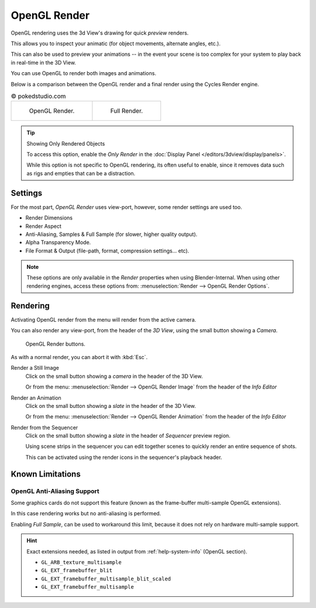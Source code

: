 
*************
OpenGL Render
*************

OpenGL rendering uses the 3d View's drawing for quick *preview* renders.

This allows you to inspect your animatic
(for object movements, alternate angles, etc.).

This can also be used to preview your animations --
in the event your scene is too complex for your system to play back in real-time in the 3D View.

You can use OpenGL to render both images and animations.

Below is a comparison between the OpenGL render and a final render using
the Cycles Render engine.

.. list-table:: © pokedstudio.com

   * - .. figure:: /images/render_opengl_example-opengl-render.jpg
          :width: 320px

          OpenGL Render.

     - .. figure:: /images/render_opengl_example-cycles-render.jpg
          :width: 320px

          Full Render.

.. tip:: Showing Only Rendered Objects

   To access this option, enable the *Only Render* in the :doc:`Display Panel </editors/3dview/display/panels>`.

   While this option is not specific to OpenGL rendering, its often useful to enable,
   since it removes data such as rigs and empties that can be a distraction.


Settings
========

For the most part, *OpenGL Render* uses view-port,
however, some render settings are used too.

- Render Dimensions
- Render Aspect
- Anti-Aliasing, Samples & Full Sample (for slower, higher quality output).
- Alpha Transparency Mode.
- File Format & Output (file-path, format, compression settings... etc).

.. note::

   These options are only available in the *Render* properties when using Blender-Internal.
   When using other rendering engines, access these options from:
   :menuselection:`Render --> OpenGL Render Options`.


Rendering
=========

Activating OpenGL render from the menu will render from the active camera.

You can also render any view-port, from the header of the *3D View*,
using the small button showing a *Camera*.

.. figure:: /images/render_opengl_view-port-render-buttons.png

   OpenGL Render buttons.


As with a normal render, you can abort it with :kbd:`Esc`.

Render a Still Image
   Click on the small button showing a *camera* in the header of the 3D View.

   Or from the menu: :menuselection:`Render --> OpenGL Render Image`
   from the header of the *Info Editor*
Render an Animation
   Click on the small button showing a *slate* in the header of the 3D View.

   Or from the menu: :menuselection:`Render --> OpenGL Render Animation`
   from the header of the *Info Editor*
Render from the Sequencer
   Click on the small button showing a *slate* in the header of *Sequencer* preview region.

   Using scene strips in the sequencer you can edit together scenes to quickly render an entire sequence of shots.

   This can be activated using the render icons in the sequencer's playback header.


Known Limitations
=================


OpenGL Anti-Aliasing Support
----------------------------

Some graphics cards do not support this feature
(known as the frame-buffer multi-sample OpenGL extensions).

In this case rendering works but no anti-aliasing is performed.

Enabling *Full Sample*, can be used to workaround this limit,
because it does not rely on hardware multi-sample support.

.. hint::

   Exact extensions needed, as listed in output from :ref:`help-system-info` (OpenGL section).

   - ``GL_ARB_texture_multisample``
   - ``GL_EXT_framebuffer_blit``
   - ``GL_EXT_framebuffer_multisample_blit_scaled``
   - ``GL_EXT_framebuffer_multisample``
